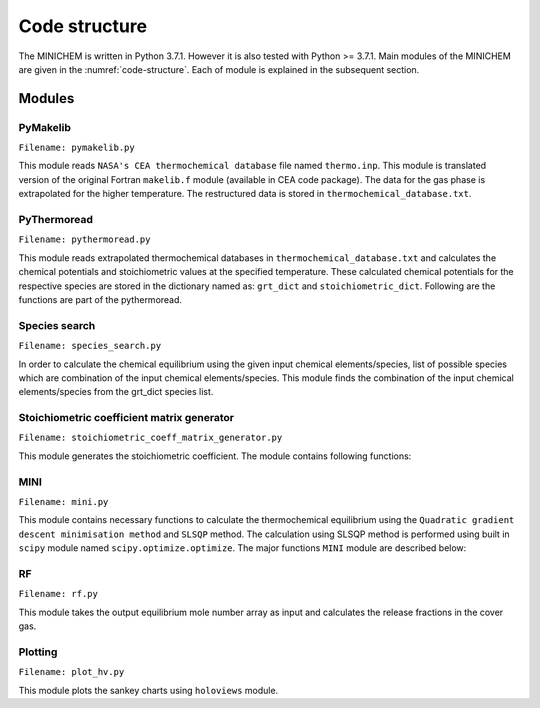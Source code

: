 ==============
Code structure
==============
The MINICHEM is written in Python 3.7.1. However it is also tested with
Python >= 3.7.1. Main modules of the MINICHEM are given in the
:numref:`code-structure`. Each of module is explained in the subsequent section.


.. _code-structure:

.. figure:: ../_images/code_structure_low_res.png
   :align: center


-------
Modules
-------

^^^^^^^^^
PyMakelib
^^^^^^^^^

``Filename: pymakelib.py``

This module reads ``NASA's CEA thermochemical database`` file named ``thermo.inp``. This module is translated version of the original Fortran ``makelib.f`` module (available in CEA code package). The data for the gas phase is extrapolated for the higher temperature. The restructured data is stored in ``thermochemical_database.txt``.

^^^^^^^^^^^^
PyThermoread
^^^^^^^^^^^^

``Filename: pythermoread.py``

This module reads extrapolated thermochemical databases in ``thermochemical_database.txt`` and calculates the chemical potentials and stoichiometric values at the specified temperature. These calculated chemical potentials for the respective species are stored in the dictionary named as: ``grt_dict`` and ``stoichiometric_dict``. Following are the functions are part of the pythermoread.

.. function:: HRT(a1, a2, a3, a4, a5, a6, a7, b1, b2, t):

    Finds the value of :math:`\frac{H}{RT}`

    :param a1:  :math:`C_p` coefficient
    :param a2:  :math:`C_p` coefficient
    :param a3:  :math:`C_p` coefficient
    :param a4:  :math:`C_p` coefficient
    :param a5:  :math:`C_p` coefficient
    :param a6:  :math:`C_p` coefficient
    :param a7:  :math:`C_p` coefficient
    :param b1: Integration coefficient
    :param b2: Integration coefficient
    :param t: Temperature (K)
    :returns: Returns the value of :math:`\frac{H}{RT}`


.. function:: SR(a1, a2, a3, a4, a5, a6, a7, b1, b2, t):

    Finds the value of :math:`\frac{S}{R}`

    :param a1:  :math:`C_p` coefficient
    :param a2:  :math:`C_p` coefficient
    :param a3:  :math:`C_p` coefficient
    :param a4:  :math:`C_p` coefficient
    :param a5:  :math:`C_p` coefficient
    :param a6:  :math:`C_p` coefficient
    :param a7:  :math:`C_p` coefficient
    :param b1:  Integration coefficient
    :param b2:  Integration coefficient
    :param t:   Temperature (K)
    :returns: Returns the value of :math:`\frac{S}{R}`


.. function:: GRT1(a1, a2, a3, a4, a5, a6, a7, b1, b2, temp):

    Calculates the thermochemical potential from the specified 9 polynomial
    coefficients and the temperature information.

    :param a1:  :math:`C_p` coefficient
    :param a2:  :math:`C_p` coefficient
    :param a3:  :math:`C_p` coefficient
    :param a4:  :math:`C_p` coefficient
    :param a5:  :math:`C_p` coefficient
    :param a6:  :math:`C_p` coefficient
    :param a7:  :math:`C_p` coefficient
    :param b1:  Integration coefficient
    :param b2:  Integration coefficient
    :param temp:   Temperature (K)
    :returns: Returns thermochemical potential from the specified 9 polynomial coefficient and temperature.


.. function:: thermoread():

    From the ``thermochemical_database.txt``, this function reads all NASA 9 polynomial thermochemical potentials for the all the chemical species and converts this database into the dictionary. This function also returns the stoichiometric data for all the thermochemical species.

    :returns: ``thermo_dict``, ``stiochemitric_dict``. Dictionary containing all NASA 9 polynomial coefficients and stoichiometric coefficient information for all chemical species specified in ``thermochemical_database.txt``.


.. function:: calculate_grt(grt_dict, input_temp, thermo_dict):

    The function calculates the chemical potential using ``thermo_dict`` at specified input temperature and returns in the form of dictionary.

    :param grt_dict: Dictionary to store the thermochemical potentials at specified temperature
    :param input_temp: input temperature at which the chemical potential to be calculated.
    :param thermo_dict: dictionary containing NASA 9 polynomial thermochemical
                 database.
    :returns: ``grt_dict``. Dictionary containing the chemical potentials at the specified temperature.


.. function:: only_grt(grt_dict, strlist):

    This function provides functionality to calculate the chemical equilibrium for the desired chemical species only. The function takes the input of the complete combination of the input element as dictionary and the list of desired species which we want to calculate the thermochemical equilibrium. The function will delete other species combination.

    :param grt_dict: all combination of input1 from thermochem lib
    :param strlist: list of the desired elements
    :returns: ``grt_dict``, updated ``grt_dict``, which only contains :math:`\frac{g}{RT}` data of the desired elements which are in ``strlist``.

^^^^^^^^^^^^^^
Species search
^^^^^^^^^^^^^^

``Filename: species_search.py``

In order to calculate the chemical equilibrium using the given input chemical elements/species, list of possible species which are combination of the input chemical elements/species. This module finds the combination of the input chemical elements/species from the grt_dict species list.


.. function:: combination_search(species, grt_dict, combination_sp):

    Searches the combination of the input elements in the ``grt_dict``

    :param species: List of species for which combination search will be taken out
    :param grt_dict: Dictionary of the chemical potentials
    :param combination_sp: list of combination of species
    :returns: ``combination_sp``, list of species containing combination of species list.
    :Example:

        If species is H2O,
        Then the combinations in ``grt_dict`` might be: OH, H2O2, H, O2 etc.

.. function:: el(species):

    The function takes the input species (list form), and convert
    the element of the list which can be compound/element to the element.
    INPUT: species (list)

^^^^^^^^^^^^^^^^^^^^^^^^^^^^^^^^^^^^^^^^^^^
Stoichiometric coefficient matrix generator
^^^^^^^^^^^^^^^^^^^^^^^^^^^^^^^^^^^^^^^^^^^

``Filename: stoichiometric_coeff_matrix_generator.py``

This module generates the stoichiometric coefficient. The module contains following functions:

.. function:: stoi(species, input1, stoichiometric_dict):

    Makes one row of the stoichiometry coefficient.

    :param species:List of species (species containing combination of the input elements)
    :param input1: list of the elements provided as input.
    :param stoichiometric_dict: dictionary of the species with the information
    :returns:list of the row of the stoichiometric matrix


.. function:: make_ac(input1, b, considered_sp_c, stoichiometric_dict):

    Makes stoichiometry matrix for the condensed species.

    :param input1: list of the input elements (provided by user)
    :param b: input element inventory value (provided by user)
    :param considered_sp_c: set of considered species in the condensed phase
    :returns a_c: condensed stoichiometry matrix

.. function:: test_for_dependence(a_c, inds, input1, b, stoichiometric_dict,
                        sp_c, dict_of_all_sp_grt, a, pis, initial_sp_c,
                        total_sp_c):

    Sometimes the two or more dependent species in the condensed stoichiometric coefficient matrix can occurs, this can make the condensed stoichiometric coefficient matrix singular. This function checks the ``a_c`` matrix for the dependent row, and returns the list of the
    dependent rows as well as the list of the dependent species.

    :param a_c: condensed part of stoichiometric coefficient matrix
    :param inds: Indices which are found to be dependent (calculated from the reduced row echelon form)
    :param input1: list of the input elements (provided by user)
    :param b: input element inventory value (provided by user)
    :param stoichiometric_dict: dictionary of the species with the information
    :param sp_c: list of the condensed chemical species
    :param dict_of_all_sp_grt: dictionary containing chemical potential of the all chemical species at the specified temperature
    :param a: gas part of the stoichiometric coefficient matrix
    :param pis: list of the :math:`\pi _i`
    :param initial_sp_c: list of the all condensed species in the dict_of_all_sp_grt
    :param total_sp_c: list of the all condensed chemical species which are being considered for the equilibrium calculation

    :returns: updated ``a_c``, updated list ``sp_c``, updated list ``total_sp_c``, returns the list of dependent species in the a_c matrix

^^^^
MINI
^^^^

``Filename: mini.py``

This module contains necessary functions to calculate the thermochemical equilibrium using the ``Quadratic gradient descent minimisation method`` and ``SLSQP`` method. The calculation using SLSQP method is performed using built in ``scipy`` module named ``scipy.optimize.optimize``. The major functions ``MINI`` module are described below:

.. function:: mini_solver(input1, b, sp_g, INSERT, total_sp_c, a, a_g, trace,
                          dict_of_all_sp_grt, initial_sp_c, grt_dict,
                          stoichiometric_dict, switch,
                          temperature, v=0, pressure=1):

    Determines the equilibrium species in from given input elment/species list. The function contain ``sd_tv`` and ``sd_tp`` sub-functions, which basically calculates the equilibrium species for the (T, V) and (T, P) cases respectively.

    :param input1: list of the element in the inventory
    :param b: inventory of the elements specified as input
    :param sp_g: list of the gaseous species considered
    :param INSERT: initial list of the condensed species, from which the iteration starts. This speeds up the convergence if the several equilibrium species are known before hand.
    :param total_sp_c: list of the all condensed species
     considered for the equilibrium calculation
    :param a: condensed part of the stoichiometric matrix
    :param a_g: gaseous part of the stoichiometric matrix
    :param trace: min. amount of the allowed mole number
    :param dict_of_all_sp_grt: chemical potential dictionary of the all chemical species at the specified temperature.
    :param initial_sp_c: initial list of the considered condensed chemical species
    :param grt_dict: chemical potential dictionary of the all chemical specis at the specified temperature.
    :param stoichiometric_dict: dictionary consisting the stoimetric data for the all the chemical species
    :param temperature: specified temperature
    :param v: system volume
    :returns: ``y``, Equilibrium mole number species wise. ``sp_g``, list of the gaseous phase species. ``sp_c``, list of the condensed phase species.


.. function:: min_fun_helmholtz(x, species, grt_dict, temperature, v):

    This function calculates helmholtz function for the guessed array x containing mole numbers at each iteration

    :param x: array containing mole numbers
    :param species: list of species
    :param grt_dict: dictionary of chemical potential for all the chemical species
    :param temperature: specified temperature
    :param v: system volume
    :returns: helmholtz function value for x


.. function:: gibbs_calculate(x, species, grt_dict, temperature, P):

    This function calculates Gibbs function for the guessed array x containing mole numbers at each iteration

    :param x: array containing mole numbers
    :param species: list of species
    :param grt_dict: dictionary of chemical potential for all the chemical species
    :param temperature: specified temperature
    :param P: system pressure
    :returns: Gibbs function value

^^
RF
^^

``Filename: rf.py``

This module takes the output equilibrium mole number array as input and calculates the release fractions in the cover gas.


.. function:: rf(y, species, input1, stoichiometric_dict, el_inventory):

    Takes the output mole number array and returns the dictionary with the
    release fraction in the cover gas.

    :param y: output array containing mole number
    :param species: list of the species considered
    :param input1: list of the element initially considered.
    :param stoichiometric_dict: dictionary containing the stoichiometric information for the all the chemical species.
    :param el_inventory: dictionary containing the information
     about the input inventory specified.

    :returns:Prints the cover gas release fractions and writes the output in
     the iom.txt, released_mole_el.txt, released_sp.txt

^^^^^^^^
Plotting
^^^^^^^^

``Filename: plot_hv.py``

This module plots the sankey charts using ``holoviews`` module.

.. function:: plot_hv(input1, stoichiometric_dict, include_el, opfilename,
                      Min=0, Max=1e9):

    Plotting module

    :param input1: list of input elements
    :param include_el: list of element for which sankey chart is drawn
    :param Min: min mole number species to be included in chart
    :param Max: max mole number species to be included in chart

    :param opfilename: opfilename with
    (allowed formats: ['html', 'json', 'auto', 'png', 'widgets', 'scrubber', '
     'auto', None])

    :returns:saves sankey chart